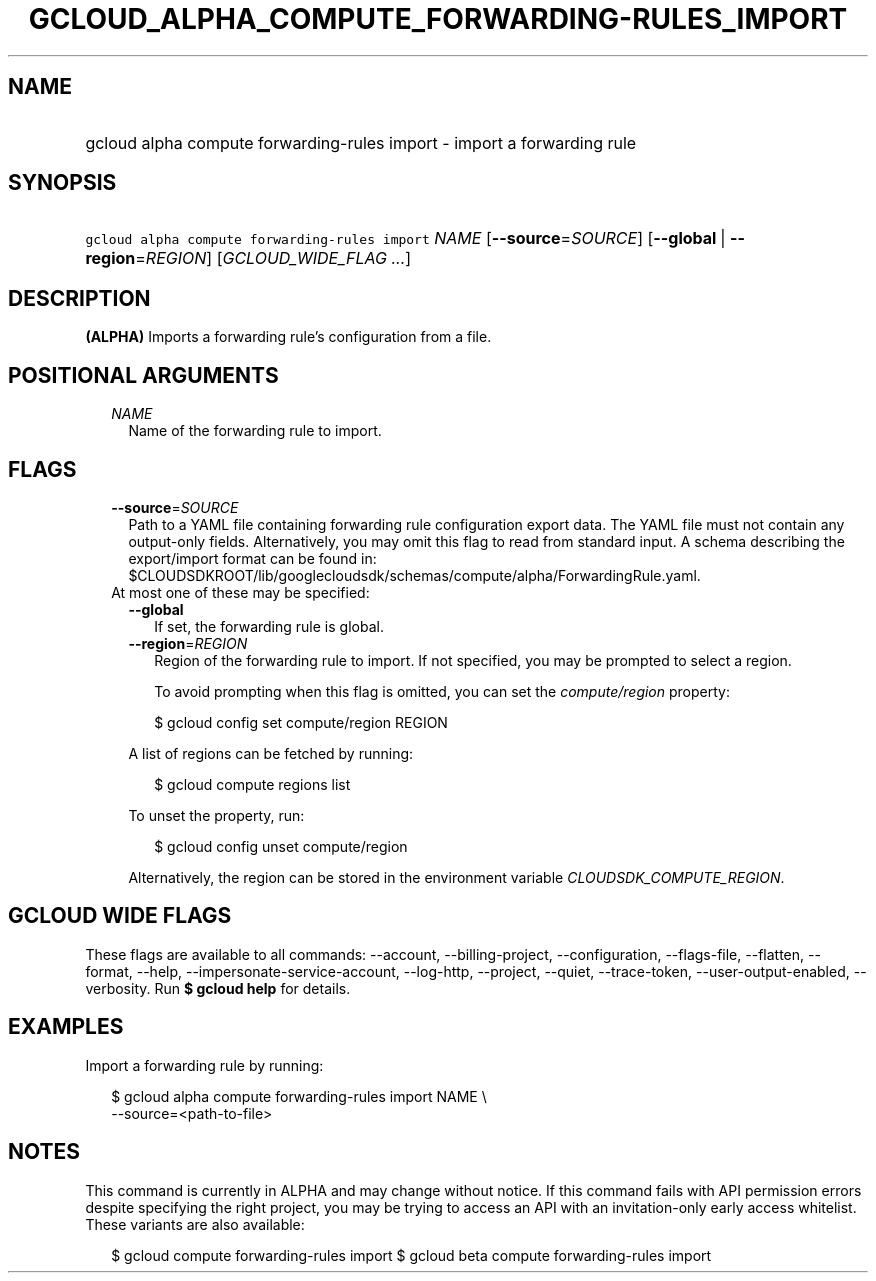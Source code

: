 
.TH "GCLOUD_ALPHA_COMPUTE_FORWARDING\-RULES_IMPORT" 1



.SH "NAME"
.HP
gcloud alpha compute forwarding\-rules import \- import a forwarding rule



.SH "SYNOPSIS"
.HP
\f5gcloud alpha compute forwarding\-rules import\fR \fINAME\fR [\fB\-\-source\fR=\fISOURCE\fR] [\fB\-\-global\fR\ |\ \fB\-\-region\fR=\fIREGION\fR] [\fIGCLOUD_WIDE_FLAG\ ...\fR]



.SH "DESCRIPTION"

\fB(ALPHA)\fR Imports a forwarding rule's configuration from a file.



.SH "POSITIONAL ARGUMENTS"

.RS 2m
.TP 2m
\fINAME\fR
Name of the forwarding rule to import.


.RE
.sp

.SH "FLAGS"

.RS 2m
.TP 2m
\fB\-\-source\fR=\fISOURCE\fR
Path to a YAML file containing forwarding rule configuration export data. The
YAML file must not contain any output\-only fields. Alternatively, you may omit
this flag to read from standard input. A schema describing the export/import
format can be found in:
$CLOUDSDKROOT/lib/googlecloudsdk/schemas/compute/alpha/ForwardingRule.yaml.

.TP 2m

At most one of these may be specified:

.RS 2m
.TP 2m
\fB\-\-global\fR
If set, the forwarding rule is global.

.TP 2m
\fB\-\-region\fR=\fIREGION\fR
Region of the forwarding rule to import. If not specified, you may be prompted
to select a region.

To avoid prompting when this flag is omitted, you can set the
\f5\fIcompute/region\fR\fR property:

.RS 2m
$ gcloud config set compute/region REGION
.RE

A list of regions can be fetched by running:

.RS 2m
$ gcloud compute regions list
.RE

To unset the property, run:

.RS 2m
$ gcloud config unset compute/region
.RE

Alternatively, the region can be stored in the environment variable
\f5\fICLOUDSDK_COMPUTE_REGION\fR\fR.


.RE
.RE
.sp

.SH "GCLOUD WIDE FLAGS"

These flags are available to all commands: \-\-account, \-\-billing\-project,
\-\-configuration, \-\-flags\-file, \-\-flatten, \-\-format, \-\-help,
\-\-impersonate\-service\-account, \-\-log\-http, \-\-project, \-\-quiet,
\-\-trace\-token, \-\-user\-output\-enabled, \-\-verbosity. Run \fB$ gcloud
help\fR for details.



.SH "EXAMPLES"

Import a forwarding rule by running:

.RS 2m
$ gcloud alpha compute forwarding\-rules import NAME \e
    \-\-source=<path\-to\-file>
.RE



.SH "NOTES"

This command is currently in ALPHA and may change without notice. If this
command fails with API permission errors despite specifying the right project,
you may be trying to access an API with an invitation\-only early access
whitelist. These variants are also available:

.RS 2m
$ gcloud compute forwarding\-rules import
$ gcloud beta compute forwarding\-rules import
.RE

